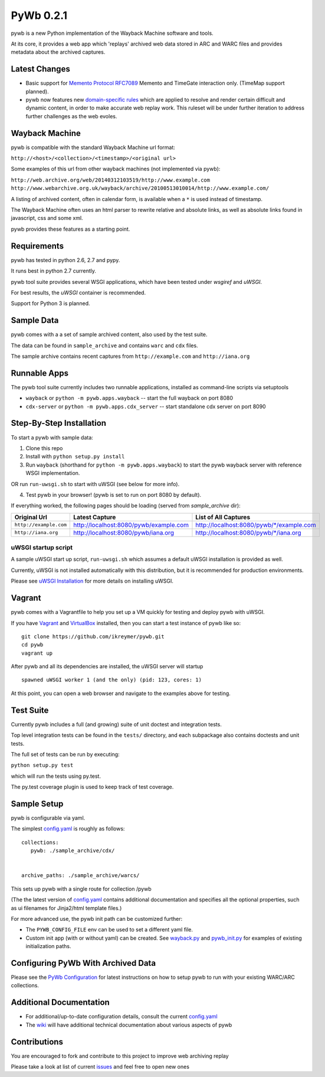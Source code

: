 PyWb 0.2.1
=============

.. image:: https://travis-ci.org/ikreymer/pywb.png?branch=master
      :target: https://travis-ci.org/ikreymer/pywb
         
.. image:: https://coveralls.io/repos/ikreymer/pywb/badge.png?branch=master
      :target: https://coveralls.io/r/ikreymer/pywb?branch=master

pywb is a new Python implementation of the Wayback Machine software and
tools.

At its core, it provides a web app which 'replays' archived web data
stored in ARC and WARC files and provides metadata about the archived
captures.

Latest Changes
~~~~~~~~~~~~~~

* Basic support for `Memento Protocol RFC7089 <http://www.mementoweb.org/guide/rfc/>`_ Memento and TimeGate interaction only. (TimeMap support planned).

* pywb now features new `domain-specific rules <https://github.com/ikreymer/pywb/blob/master/pywb/rules.yaml>`_ which are applied to resolve and render certain difficult and dynamic content, in order to make accurate web replay work. This ruleset will be under further iteration to address further challenges as the web evoles.


Wayback Machine
~~~~~~~~~~~~~~~

pywb is compatible with the standard Wayback Machine url format:

``http://<host>/<collection>/<timestamp>/<original url>``

Some examples of this url from other wayback machines (not implemented via pywb):

``http://web.archive.org/web/20140312103519/http://www.example.com``
``http://www.webarchive.org.uk/wayback/archive/20100513010014/http://www.example.com/``


A listing of archived content, often in calendar form, is available when
a ``*`` is used instead of timestamp.

The Wayback Machine often uses an html parser to rewrite relative and absolute
links, as well as absolute links found in javascript, css and some xml.

pywb provides these features as a starting point.

Requirements
~~~~~~~~~~~~

pywb has tested in python 2.6, 2.7 and pypy.

It runs best in python 2.7 currently.

pywb tool suite provides several WSGI applications, which have been
tested under *wsgiref* and *uWSGI*.

For best results, the *uWSGI* container is recommended.

Support for Python 3 is planned.

Sample Data
~~~~~~~~~~~

pywb comes with a a set of sample archived content, also used by the
test suite.

The data can be found in ``sample_archive`` and contains ``warc`` and
``cdx`` files.

The sample archive contains recent captures from ``http://example.com``
and ``http://iana.org``

Runnable Apps
~~~~~~~~~~~~~

The pywb tool suite currently includes two runnable applications, installed
as command-line scripts via setuptools

-  ``wayback`` or ``python -m pywb.apps.wayback`` -- start the full wayback on port
   8080

-  ``cdx-server`` or ``python -m pywb.apps.cdx_server`` -- start standalone cdx server on
   port 8090

Step-By-Step Installation
~~~~~~~~~~~~~~~~~~~~~~~~~

To start a pywb with sample data:

1. Clone this repo

2. Install with ``python setup.py install``

3. Run ``wayback`` (shorthand for ``python -m pywb.apps.wayback``) to start the pywb wayback server with reference WSGI implementation.

OR run ``run-uwsgi.sh`` to start with uWSGI (see below for more info).

4. Test pywb in your browser! (pywb is set to run on port 8080 by
   default).

If everything worked, the following pages should be loading (served from
*sample\_archive* dir):

+------------------------+----------------------------------------+--------------------------------------------+
| Original Url           | Latest Capture                         | List of All Captures                       | 
+========================+========================================+============================================+
| ``http://example.com`` | http://localhost:8080/pywb/example.com | http://localhost:8080/pywb/\*/example.com  |
+------------------------+----------------------------------------+--------------------------------------------+
| ``http://iana.org``    | http://localhost:8080/pywb/iana.org    | http://localhost:8080/pywb/\*/iana.org     |
+------------------------+----------------------------------------+--------------------------------------------+

uWSGI startup script
^^^^^^^^^^^^^^^^^^^^

A sample uWSGI start up script, ``run-uwsgi.sh`` which assumes a default
uWSGI installation is provided as well.

Currently, uWSGI is not installed automatically with this distribution,
but it is recommended for production environments.

Please see `uWSGI
Installation <http://uwsgi-docs.readthedocs.org/en/latest/Install.html>`_
for more details on installing uWSGI.

Vagrant
~~~~~~~

pywb comes with a Vagrantfile to help you set up a VM quickly for
testing and deploy pywb with uWSGI.

If you have `Vagrant <http://www.vagrantup.com/>`_ and
`VirtualBox <https://www.virtualbox.org/>`_ installed, then you can
start a test instance of pywb like so:

::

    git clone https://github.com/ikreymer/pywb.git
    cd pywb
    vagrant up

After pywb and all its dependencies are installed, the uWSGI server will
startup

::

    spawned uWSGI worker 1 (and the only) (pid: 123, cores: 1)

At this point, you can open a web browser and navigate to the examples
above for testing.

Test Suite
~~~~~~~~~~

Currently pywb includes a full (and growing) suite of unit doctest and
integration tests.

Top level integration tests can be found in the ``tests/`` directory,
and each subpackage also contains doctests and unit tests.

The full set of tests can be run by executing:

``python setup.py test``

which will run the tests using py.test.

The py.test coverage plugin is used to keep track of test coverage.

Sample Setup
~~~~~~~~~~~~

pywb is configurable via yaml.

The simplest `config.yaml <https://github.com/ikreymer/pywb/blob/master/config.yaml>`_ is roughly as follows:

::


    collections:
       pywb: ./sample_archive/cdx/


    archive_paths: ./sample_archive/warcs/

This sets up pywb with a single route for collection /pywb

(The the latest version of `config.yaml <https://github.com/ikreymer/pywb/blob/master/config.yaml>`_ contains
additional documentation and specifies all the optional properties, such
as ui filenames for Jinja2/html template files.)

For more advanced use, the pywb init path can be customized further:

-  The ``PYWB_CONFIG_FILE`` env can be used to set a different yaml
   file.

-  Custom init app (with or without yaml) can be created. See
   `wayback.py <https://github.com/ikreymer/pywb/blob/master/pywb/apps/wayback.py>`_ and
   `pywb\_init.py <https://github.com/ikreymer/pywb/blob/master/pywb/core/pywb_init.py>`_ for examples of existing
   initialization paths.

Configuring PyWb With Archived Data
~~~~~~~~~~~~~~~~~~~~~~~~~~~~~~~~~~~

Please see the `PyWb
Configuration <https://github.com/ikreymer/pywb/wiki/Pywb-Configuration>`_
for latest instructions on how to setup pywb to run with your existing
WARC/ARC collections.

Additional Documentation
~~~~~~~~~~~~~~~~~~~~~~~~

-  For additional/up-to-date configuration details, consult the current
   `config.yaml <https://github.com/ikreymer/pywb/blob/master/config.yaml>`_

-  The `wiki <https://github.com/ikreymer/pywb/wiki>`_ will have
   additional technical documentation about various aspects of pywb

Contributions
~~~~~~~~~~~~~

You are encouraged to fork and contribute to this project to improve web
archiving replay

Please take a look at list of current
`issues <https://github.com/ikreymer/pywb/issues?state=open>`_ and feel
free to open new ones

